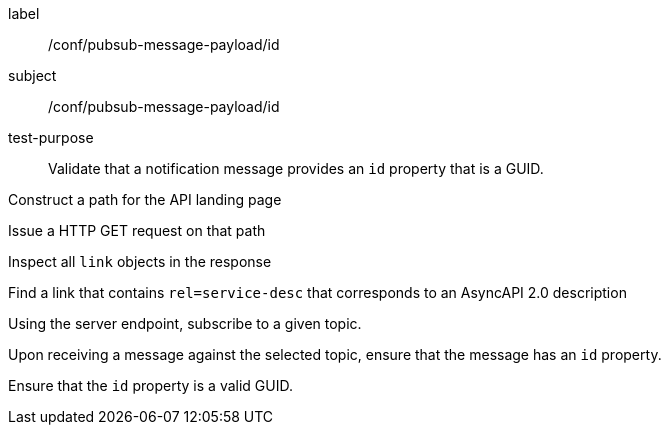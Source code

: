 [[ats_pubsub-message-payload_id]]
[abstract_test]
====
[%metadata]
label:: /conf/pubsub-message-payload/id
subject:: /conf/pubsub-message-payload/id
test-purpose:: Validate that a notification message provides an `id` property that is a GUID.

[.component,class=test method]
=====
[.component,class=step]
--
Construct a path for the API landing page
--

[.component,class=step]
--
Issue a HTTP GET request on that path
--

[.component,class=step]
--
Inspect all `+link+` objects in the response
--

[.component,class=step]
--
Find a link that contains `+rel=service-desc+` that corresponds to an AsyncAPI 2.0 description
--

[.component,class=step]
--
Using the server endpoint, subscribe to a given topic.
--

[.component,class=step]
--
Upon receiving a message against the selected topic, ensure that the message has an `id` property.
--

[.component,class=step]
--
Ensure that the `id` property is a valid GUID.
--

=====
====
